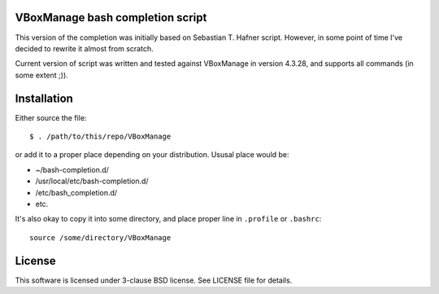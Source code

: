 VBoxManage bash completion script
=================================

This version of the completion was initially based on Sebastian T. Hafner
script. However, in some point of time I've decided to rewrite it almost from
scratch.

Current version of script was written and tested against VBoxManage in version
4.3.28, and supports all commands (in some extent ;)).


Installation
============

Either source the file::

    $ . /path/to/this/repo/VBoxManage

or add it to a proper place depending on your distribution. Ususal place would
be:

* ~/bash-completion.d/
* /usr/local/etc/bash-completion.d/
* /etc/bash_completion.d/
* etc.

It's also okay to copy it into some directory, and place proper line in
``.profile`` or ``.bashrc``::

    source /some/directory/VBoxManage

License
=======

This software is licensed under 3-clause BSD license. See LICENSE file for
details.
